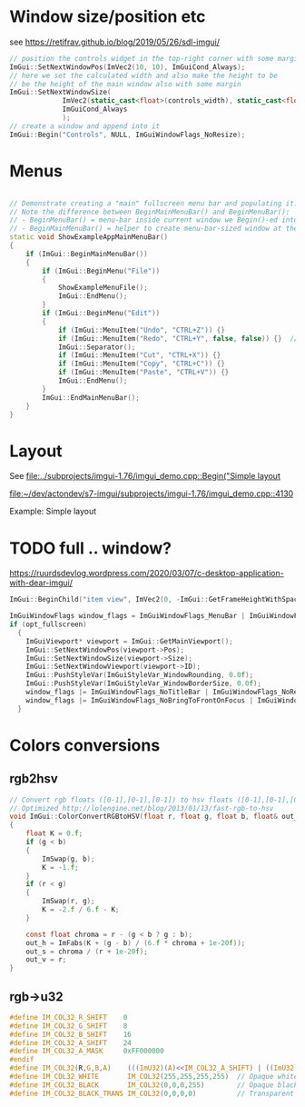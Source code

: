 * Window size/position etc
  see https://retifrav.github.io/blog/2019/05/26/sdl-imgui/
  #+BEGIN_SRC cpp
// position the controls widget in the top-right corner with some margin
ImGui::SetNextWindowPos(ImVec2(10, 10), ImGuiCond_Always);
// here we set the calculated width and also make the height to be
// be the height of the main window also with some margin
ImGui::SetNextWindowSize(
			 ImVec2(static_cast<float>(controls_width), static_cast<float>(sdl_height - 20)),
			 ImGuiCond_Always
			 );
// create a window and append into it
ImGui::Begin("Controls", NULL, ImGuiWindowFlags_NoResize);
  #+END_SRC
* Menus
  #+BEGIN_SRC cpp

// Demonstrate creating a "main" fullscreen menu bar and populating it.
// Note the difference between BeginMainMenuBar() and BeginMenuBar():
// - BeginMenuBar() = menu-bar inside current window we Begin()-ed into (the window needs the ImGuiWindowFlags_MenuBar flag)
// - BeginMainMenuBar() = helper to create menu-bar-sized window at the top of the main viewport + call BeginMenuBar() into it.
static void ShowExampleAppMainMenuBar()
{
    if (ImGui::BeginMainMenuBar())
    {
        if (ImGui::BeginMenu("File"))
        {
            ShowExampleMenuFile();
            ImGui::EndMenu();
        }
        if (ImGui::BeginMenu("Edit"))
        {
            if (ImGui::MenuItem("Undo", "CTRL+Z")) {}
            if (ImGui::MenuItem("Redo", "CTRL+Y", false, false)) {}  // Disabled item
            ImGui::Separator();
            if (ImGui::MenuItem("Cut", "CTRL+X")) {}
            if (ImGui::MenuItem("Copy", "CTRL+C")) {}
            if (ImGui::MenuItem("Paste", "CTRL+V")) {}
            ImGui::EndMenu();
        }
        ImGui::EndMainMenuBar();
    }
}
  #+END_SRC
* Layout
  See [[file:../subprojects/imgui-1.76/imgui_demo.cpp::Begin("Simple layout]]

  [[file:~/dev/actondev/s7-imgui/subprojects/imgui-1.76/imgui_demo.cpp::4130]]
  
  Example: Simple layout
* TODO full .. window?
  https://ruurdsdevlog.wordpress.com/2020/03/07/c-desktop-application-with-dear-imgui/
  #+BEGIN_SRC cpp
ImGui::BeginChild("item view", ImVec2(0, -ImGui::GetFrameHeightWithSpacing())); // Leave room for 1 line below us
  #+END_SRC

  #+BEGIN_SRC cpp
ImGuiWindowFlags window_flags = ImGuiWindowFlags_MenuBar | ImGuiWindowFlags_NoDocking;
if (opt_fullscreen)
  {
    ImGuiViewport* viewport = ImGui::GetMainViewport();
    ImGui::SetNextWindowPos(viewport->Pos);
    ImGui::SetNextWindowSize(viewport->Size);
    ImGui::SetNextWindowViewport(viewport->ID);
    ImGui::PushStyleVar(ImGuiStyleVar_WindowRounding, 0.0f);
    ImGui::PushStyleVar(ImGuiStyleVar_WindowBorderSize, 0.0f);
    window_flags |= ImGuiWindowFlags_NoTitleBar | ImGuiWindowFlags_NoResize | ImGuiWindowFlags_NoMove;
    window_flags |= ImGuiWindowFlags_NoBringToFrontOnFocus | ImGuiWindowFlags_NoNavFocus;
  }  
  #+END_SRC
* Colors conversions
** rgb2hsv
   #+BEGIN_SRC c
// Convert rgb floats ([0-1],[0-1],[0-1]) to hsv floats ([0-1],[0-1],[0-1]), from Foley & van Dam p592
// Optimized http://lolengine.net/blog/2013/01/13/fast-rgb-to-hsv
void ImGui::ColorConvertRGBtoHSV(float r, float g, float b, float& out_h, float& out_s, float& out_v)
{
    float K = 0.f;
    if (g < b)
    {
        ImSwap(g, b);
        K = -1.f;
    }
    if (r < g)
    {
        ImSwap(r, g);
        K = -2.f / 6.f - K;
    }

    const float chroma = r - (g < b ? g : b);
    out_h = ImFabs(K + (g - b) / (6.f * chroma + 1e-20f));
    out_s = chroma / (r + 1e-20f);
    out_v = r;
}  
   #+END_SRC
** rgb->u32
   #+BEGIN_SRC c
#define IM_COL32_R_SHIFT    0
#define IM_COL32_G_SHIFT    8
#define IM_COL32_B_SHIFT    16
#define IM_COL32_A_SHIFT    24
#define IM_COL32_A_MASK     0xFF000000
#endif
#define IM_COL32(R,G,B,A)    (((ImU32)(A)<<IM_COL32_A_SHIFT) | ((ImU32)(B)<<IM_COL32_B_SHIFT) | ((ImU32)(G)<<IM_COL32_G_SHIFT) | ((ImU32)(R)<<IM_COL32_R_SHIFT))
#define IM_COL32_WHITE       IM_COL32(255,255,255,255)  // Opaque white = 0xFFFFFFFF
#define IM_COL32_BLACK       IM_COL32(0,0,0,255)        // Opaque black
#define IM_COL32_BLACK_TRANS IM_COL32(0,0,0,0)          // Transparent black = 0x00000000
   #+END_SRC
